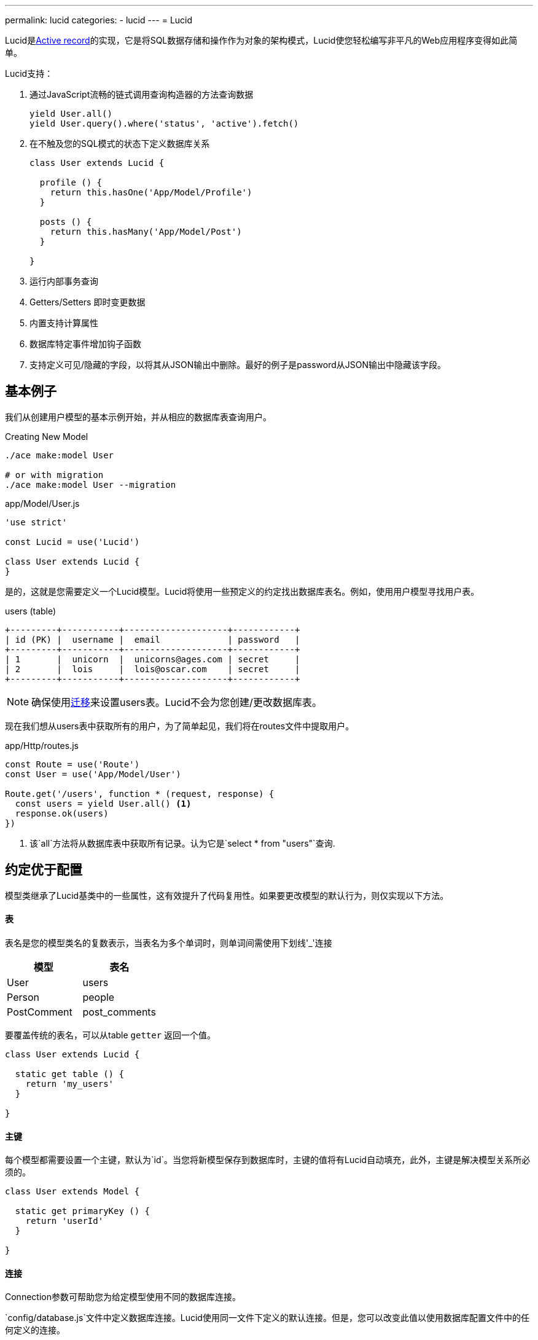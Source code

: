 ---
permalink: lucid
categories:
- lucid
---
= Lucid

toc::[]

Lucid是link:https://en.wikipedia.org/wiki/Active_record_pattern[Active record, window="_blank"]的实现，它是将SQL数据存储和操作作为对象的架构模式，Lucid使您轻松编写非平凡的Web应用程序变得如此简单。

Lucid支持：

[pretty-list]
1. 通过JavaScript流畅的链式调用查询构造器的方法查询数据
+
[source, javascript]
----
yield User.all()
yield User.query().where('status', 'active').fetch()
----

2. 在不触及您的SQL模式的状态下定义数据库关系
+
[source, javascript]
----
class User extends Lucid {

  profile () {
    return this.hasOne('App/Model/Profile')
  }

  posts () {
    return this.hasMany('App/Model/Post')
  }

}
----
3. 运行内部事务查询
4. Getters/Setters 即时变更数据
5. 内置支持计算属性
6. 数据库特定事件增加钩子函数
7. 支持定义可见/隐藏的字段，以将其从JSON输出中删除。最好的例子是password从JSON输出中隐藏该字段。

== 基本例子
我们从创建用户模型的基本示例开始，并从相应的数据库表查询用户。

.Creating New Model
[source, bash]
----
./ace make:model User

# or with migration
./ace make:model User --migration
----

.app/Model/User.js
[source, javascript]
----
'use strict'

const Lucid = use('Lucid')

class User extends Lucid {
}
----

是的，这就是您需要定义一个Lucid模型。Lucid将使用一些预定义的约定找出数据库表名。例如，使用用户模型寻找用户表。

.users (table)
[source]
----
+---------+-----------+--------------------+------------+
| id (PK) |  username |  email             | password   |
+---------+-----------+--------------------+------------+
| 1       |  unicorn  |  unicorns@ages.com | secret     |
| 2       |  lois     |  lois@oscar.com    | secret     |
+---------+-----------+--------------------+------------+
----

NOTE: 确保使用link:migrations[迁移]来设置users表。Lucid不会为您创建/更改数据库表。

现在我们想从users表中获取所有的用户，为了简单起见，我们将在routes文件中提取用户。

.app/Http/routes.js
[source, javascript]
----
const Route = use('Route')
const User = use('App/Model/User')

Route.get('/users', function * (request, response) {
  const users = yield User.all() <1>
  response.ok(users)
})
----

<1> 该`all`方法将从数据库表中获取所有记录。认为它是`select * from "users"`查询.

== 约定优于配置
模型类继承了Lucid基类中的一些属性，这有效提升了代码复用性。如果要更改模型的默认行为，则仅实现以下方法。


==== 表
表名是您的模型类名的复数表示，当表名为多个单词时，则单词间需使用下划线'_'连接

[options="header"]
|====
| 模型 | 表名
| User | users
| Person | people
| PostComment | post_comments
|====

要覆盖传统的表名，可以从table `getter` 返回一个值。

[source, javascript]
----
class User extends Lucid {

  static get table () {
    return 'my_users'
  }

}
----

==== 主键
每个模型都需要设置一个主键，默认为`id`。当您将新模型保存到数据库时，主键的值将有Lucid自动填充，此外，主键是解决模型关系所必须的。

[source, javascript]
----
class User extends Model {

  static get primaryKey () {
    return 'userId'
  }

}
----

==== 连接
Connection参数可帮助您为给定模型使用不同的数据库连接。

`config/database.js`文件中定义数据库连接。Lucid使用同一文件下定义的默认连接。但是，您可以改变此值以使用数据库配置文件中的任何定义的连接。

.config/database.js
[source, javascript]
----
module.exports = {
  connection: 'mysql',

  mysql: {
    ....
  },

  reportsMysql: {
    ...
  }
}
----

.app/Model/Report
[source, javascript]
----
class Report extends Mysql {

  static get connection () {
    return 'reportsMysql'
  }

}
----

==== 自增
有时应用程序使用`uuid`于作其主键。由于在持久化数据库记录之前生成了`uuids`，因此它们不会自动递增。所以很重要的一点就是告诉Lucid。

[source, javascript]
----
class User extends Lucid {
  static get primaryKey () {
    return 'uuid'
  }

  static get incrementing () {
    return false
  }
}
----

== 时间戳
时间戳消除了在每次创建或更新记录时手动设置时间戳的需要，以下时间戳用于数据库不同的操作。

==== createTimestamp
创建时间戳字段是向数据库添加行的创建时间，您可以覆盖此属性以指定其他字段名称或返回null禁用它。

[source, javascript]
----
class User extends Lucid {

  static get createTimestamp () {
    return 'created_at'
  }

}
----

==== updateTimestamp
每次修改数据库表中的一行数据时，该行`updateTimestamp`将被更新为当前时间。

[source, javascript]
----
class User extends Lucid {

  static get updateTimestamp () {
    return 'updated_at'
  }

}
----

==== deleteTimestamp
`deleteTimestamp` 与 `createTimestamp`和`updateTimestamp`不同，如果要使用软删除，您应该只返回此方法的值。

[source, javascript]
----
class User extends Lucid {

  static get deleteTimestamp () {
    return null
  }

}
----

软删除是通过更新删除时间戳而不是从数据库中删除行来删除记录的术语。换句话说，`软删除是安全删除`，您从不会从SQL表中丢失数据。

默认情况下禁用软删除，并且要启用它们，您必须从`deleteTimestamp` 的getter 返回表字段名称。

NOTE: 您可以使用xref:withtrashed[withTrashed]方法来获取

==== 日期格式
日期格式指定应保存时间戳的日期格式。内部模型将日期转换为link:http://momentjs.com/[moment.js, window="_blank"]实例。您可以定义由momentj支持的任何有效的日期格式。

[source, javascript]
----
class User extends Lucid {

  static get dateFormat () {
    return 'YYYY-MM-DD HH:mm:ss'
  }

}
----

== 从JSON输出中省略字段
很多时候你会发现自己从数据库结果中省略/挑选字段。例如：从JSON输出`隐藏用户的密码`手动执行此操作可能会很繁琐：

1. 您需要手动循环遍历行并删除键/值对。
2. 当您获取关系时，您将必须循环遍历所有父记录，然后将其子记录循环删除键/值对。

通过在模型上定义可见或隐藏（一次一个），AdonisJs使其更简单。

.Defining Hidden
[source, javascript]
----
class User extends Lucid {

  static get hidden () {
    return ['password']
  }

}
----

.Defining Visible
[source, javascript]
----
class Post extends Lucid {

  static get visible () {
    return ['title', 'body']
  }

}
----

== 查询范围/查询作用域（scope）
查询范围是在模型中定义的流畅的方法，作为静态方法，可以在查询生成器链中使用，将它们视为`扩展查询`构建器的描述性方便方法。

[source, javascript]
----
class User extends Lucid {

  static scopeActive (builder) {
    builder.where('status', 'active')
  }

}
----

现在要使用`active`条件，您只需要在查询生成器链上调用该方法即可。

[source, javascript]
----
const activeUsers = yield User.query().active().fetch()
----

=== 查询范围/查询作用域规则（scope规则）
[pretty-list]
1. 查询作用域始终定义为静态方法
2. 您必须附加您的方法，scope+PascalCase方法名称。例如： `scopeLatest()`将被作为 `latest`使用.
3. 在使用自定义的查询作用域之前您必须调用模型上的方法。

== 特征（Traits）
不幸的是目前JavaScript没有语言层面的支持`traits/mixins`，但`Lucid`模型使您可以更轻松地将特征添加到模型中，并通过添加新的方法/属性来扩展它们。

==== traits
[source, javascript]
----
class Post extends Lucid {

  static get traits () {
    return ['Adonis/Traits/Slugify']
  }

}
----

==== trait使用
此外，您可以使用该`use`方法动态添加特征。

[source, javascript]
----
class Post extends Lucid {

  static boot () {
    super.boot()
    this.use('Adonis/Traits/Slugify')
  }

}
----

NOTE: 确保仅定义traits一次, 重新定义特征将导致一个性状的多次注册，并且模型可能会出问题。 定义`动态特征`的最佳位置在Model的boot方法中

== CRUD操作
CRUD是用于从数据库表创建，读取，更新和删除记录的术语。Lucid 模型提供了一些方便的方法，使此过程更容易。让我们Post模型实现一个*posts*管理的例子

.posts table
[source]
----
+------------+-----------------+
| name       |  type           |
+------------+-----------------+
| id (PK)    |  INTEGER        |
| title      |  VARCHAR(255)   |
| body       |  TEXT           |
| created_at |  DATETIME       |
| updated_at |  DATETIME       |
+------------+-----------------+
----

.Create Post Model
[source, bash]
----
./ace make:model Post
----

现在我们利用Post 模型来执行CRUD操作

==== 创建
[source, javascript]
----
const post = new Post()
post.title = 'Adonis 101'
post.body  = 'Adonis 101 is an introductory guide for beginners.'

yield post.save() // SQL Insert
----

该`save`方法将模型保存到数据库，如果数据库中已经存在该行，它将更新它。或者，您还可以使用`create`方法，将您所有的值作为参数传入。

[source, javascript]
----
const post = yield Post.create({
  title: 'Adonis 101',
  body: 'Adonis 101 is an introductory guide for beginners'
})
----

==== 查询
查询操作分为两种，首先是获取所有帖子，另一个是使用id或任何其他唯一标识符获取单个帖子的所有字段。

.Fetching All Posts
[source, javascript]
----
const posts = yield Post.all()
----

.Fetching A Single Post
[source, javascript]
----
const postId = request.param('id')
const post = yield Post.find(postId)

if (post) {
  yield response.sendView('posts.show', { post: post.toJSON() })
  return
}

response.send('Sorry, cannot find the selected found')
----

==== 更新
对现有的模型实例执行更新操作。一般情况下，是通过该行的ID作为唯一标识更新

[source, javascript]
----
const post = yield Post.findBy('id', 1)
post.body = 'Adding some new content'

yield post.save() // SQL Update
----

或者，您还可以使用`fill`方法将所有新的键/值对作为对象传递。

[source, javascript]
----
const post = yield Post.findBy('id', 1)
post.fill({body: 'Adding some new content'})

yield post.save() // SQL Update
----

==== 删除
删除操作是对现有的模型实例执行删除操作，I如果您已打开 xref:_deletetimestamp[softDeletes], 不会从SQL中删除行。但是，模型实例将被视为已删除。

[source, javascript]
----
const post = yield Post.findBy('id', 1)
yield post.delete()
----

此外，从这一点，模型实例将冻结进行编辑。但是，您仍然可以从现有的模型实例读取数据，但无法再编辑它。

[source, javascript]
----
const post = yield Post.findById(1)
yield post.delete()

console.log(post.title) // Adonis 101

post.title = 'New title' // will throw RuntimeException
----


== Lucid 方法
Lucid内部使用数据库提供程序，这意味着数据库提供程序的所有方法都可用于您的模型。此外，为方便起见，还添加了以下方法。

==== query()
该`query`方法将返回查询构建器实例，这意味着您将像数据库提供程序一样轻松构建查询。

[source, javascript]
----
yield Post.query().where('title', 'Adonis 101').fetch()
----

==== fetch()
了解该fetch方法的作用很重要。Fetch方法将执行查询链，但也确保返回模型实例的集合。

这意味着集合数组中的每个项目不会是一个常规的对象。相反，它将是一个完整的模型实例。例如：

.Without Fetch
[source, javascript]
----
const posts = yield Post.query().where('title', 'Adonis 101')
console.log(posts)
----

.Output
[source]
----
[
  {
    id: 1,
    title: 'Adonis 101',
    body: 'Adonis 101 is an introductory guide for beginners.',
    created_at: '2016-02-20 17:59:25',
    updated_at: '2016-02-20 17:59:29'
  }
]
----

.With Fetch
[source, javascript]
----
const posts = yield Post.query().where('title', 'Adonis 101').fetch()
console.log(posts.value())
----

.Output
[source]
----
[
  Post {
    attributes: {
      id: 1,
      title: 'Adonis 101',
      body: 'Adonis 101 is an introductory guide for beginners.',
      created_at: '2016-02-20 17:59:25',
      updated_at: '2016-02-20 17:59:29'
    },
    original: { ... }
  }
]
----

后者是一系列的模型实例，它有其优点。我们会在另一个指南手册中讨论它。

==== first()
该`first`方法将仅返回第一个匹配的行作为模型实例,如果没有找到行，它将返回`null`。

[source, javascript]
----
const post = yield Post.query().where('title', 'Adonis 101').first()
----

==== findBy(key, value)
找到给定键/值对的单个行

[source, javascript]
----
yield Post.findBy('title', '...')
yield Post.findBy('body', '...')
yield Post.findBy('id', '...')
----

==== find(value)
该查询方法与xref:_find_by_key_value(findBy)方法相似，而本方法是使用xref:_primary_key(primaryKey) as the key for fetching the row.

[source, javascript]
----
yield Post.find(1)
----

==== all()
返回相应数据库表中的所有行

[source, javascript]
----
yield Post.all()
----

==== ids()
从相应的数据库表中返回所有ids的数组

[source, javscript]
----
const ids = yield Post.ids()
----

==== pair(lhs, rhs)
该方法将返回一个具有lhs和rhs键的键/值对的平面对象，填充选择框选项很有帮助。

[source, javascript]
----
const countries = yield Country.pair('code', 'name')
----

.Output
[source, javascript]
----
{
  ind: 'India',
  us: 'United States',
  uk: 'United Kingdom'
}
----

==== paginate(page, [perPage=20])
该方法使分页数据库记录变得如此简单

[source, javascript]
----
const posts = yield Post.paginate(request.input('page'))
----

==== pick([limit=1])
该方法将从数据库中选择给定的记录数

[source, javascript]
----
const posts = yield Post.pick(2)
----

==== pickInverse([limit=1])
`pickInverse` 和 `pick` 方法具有相似的作用，不同的是`pickInverse`是按倒序排列

[source, javascript]
----
const posts = yield Post.pickInverse(2)
----

==== create(values)
该方法用于为数据库创建一个新行

[source, javascript]
----
const user = yield User.create({ username: 'virk', email: 'virk@adonisjs.com' })
----

==== save()
创建/更新模型实例

[source, javascript]
----
const user = new User()
user.username = 'virk'
user.email = 'virk@adonisjs.com'

yield user.save()
----

==== createMany()
一次创建多个行，此方法将返回一个模型实例数组

[source, javascript]
----
const users = yield User.createMany([{...}, {...}])
----

==== first()
从数据库中选择第一行

[source, javascript]
----
const user = yield User.first()
----

==== last()
从数据库中选择最后一行

[source, javascript]
----
const user = yield User.last()
----

== 查询失败报出异常
Lucid还有一些方便的方法，当无法使用find或者findBy方法找到给定的行时，它将抛出异常。一些程序员发现容易抛出异常，并在后面的全局处理程序中捕获它们到处写if/else条件语句，使用下面的这些方法滨可以避免这些操作。

==== findOrFail(value)

[source, javascript]
----
const userId = request.param('id')
const user = yield User.findOrFail(userId)
----

==== findByOrFail(key, value)

[source, javascript]
----
const user = yield User.findByOrFail('username', 'virk')
----

如果你愿意的话，你可以把你的`orFail`方法包装在一个`try/catch`块中，或者你可以在`app/Listeners/Http.js`文件中全局处理它们。

.app/Listeners/Http.js
[source, javascript]
----
Http.handleError = function * (error, request, response) {
  if (error.name === 'ModelNotFoundException') {
    response.status(401).send('Resource not found')
    return
  }
}
----

==== findOrCreate (whereAttributes, values)
该`findOrCreate`方法是查找记录的快捷方式，如果没有找到，新的记录将被创建并立即返回。

[source, javascript]
----
const user = yield User.findOrCreate(
  { username: 'virk' },
  { username: 'virk', email: 'virk@adonisjs.com' }
)
----

==== withTrashed()
该方法可用于获取软删除的行。

[source, javascript]
----
const users = yield User.query().withTrashed().fetch()
----

== 事务处理
AdonisJs拥有使用link:query-builder#_database_transactions[Database Provider]运行SQL事务的一流支持。此外，您的Lucid模型可以在创建，更新或删除记录时使用事务。

==== 使用事务
[source, javascript]
----
const Database = use('Database')
const trx = yield Database.beginTransaction() <1>

const user = new User()
user.username = 'liza'
user.password = 'secret'
user.useTransaction(trx) <2>
yield user.save()
trx.commit() <3>
----

<1> 您应该始终使用数据库提供程序来创建新的事务，我们将事务与Lucid模型分离的原因是提供使用不同模型的相同事务实例的灵活性。
<2> `useTransaction`方法将使用事务实例来执行即将到来的SQL操作
<3> `commit` 方法使您能够提交事务,`rollback`意外事件发生时执行回滚
